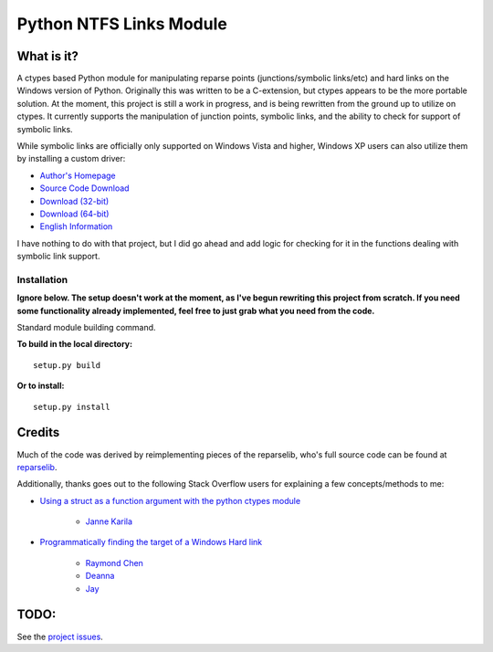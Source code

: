 Python NTFS Links Module
========================

What is it?
^^^^^^^^^^^

A ctypes based Python module for manipulating reparse points
(junctions/symbolic links/etc) and hard links on the Windows
version of Python. Originally this was written to be a C-extension,
but ctypes appears to be the more portable solution. At the moment,
this project is still a work in progress, and is being rewritten
from the ground up to utilize on ctypes. It currently supports the
manipulation of junction points, symbolic links, and the ability to
check for support of symbolic links.

While symbolic links are officially only supported on Windows Vista
and higher, Windows XP users can also utilize them by installing a
custom driver:


-  `Author's Homepage <http://homepage1.nifty.com/emk/>`_
-  `Source Code Download <http://homepage1.nifty.com/emk/symlink-1.06-src.zip>`_
-  `Download (32-bit) <http://homepage1.nifty.com/emk/symlink-1.06-x86.cab>`_
-  `Download (64-bit) <http://homepage1.nifty.com/emk/symlink-1.06-x64.zip>`_
-  `English Information <http://schinagl.priv.at/nt/hardlinkshellext/hardlinkshellext.html#symboliclinksforwindowsxp>`_

I have nothing to do with that project, but I did go ahead and add
logic for checking for it in the functions dealing with symbolic
link support.

Installation
~~~~~~~~~~~~

**Ignore below. The setup doesn't work at the moment, as I've begun rewriting this project from scratch. If you need some functionality already implemented, feel free to just grab what you need from the code.**

Standard module building command.

**To build in the local directory:**

::

    setup.py build

**Or to install:**

::

    setup.py install

Credits
^^^^^^^

Much of the code was derived by reimplementing pieces of the reparselib, who's full source code can be found at `reparselib <https://github.com/amdf/reparselib>`_.

Additionally, thanks goes out to the following Stack Overflow users for explaining a few concepts/methods to me:

*  `Using a struct as a function argument with the python ctypes module <http://stackoverflow.com/questions/8744246/using-a-struct-as-a-function-argument-with-the-python-ctypes-module>`_

	-  `Janne Karila <http://stackoverflow.com/users/222914/janne-karila>`_

* `Programmatically finding the target of a Windows Hard link <http://stackoverflow.com/questions/10260676/programmatically-finding-the-target-of-a-windows-hard-link>`_

	-  `Raymond Chen <http://stackoverflow.com/users/902497/raymond-chen>`_
	-  `Deanna <http://stackoverflow.com/users/588306/deanna>`_
	-  `Jay <http://stackoverflow.com/users/1510085/jay>`_

TODO:
^^^^^

See the `project issues <https://github.com/Juntalis/ntfslink-python/issues?state=open>`_.
